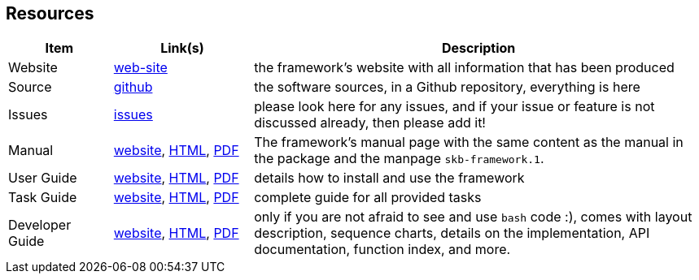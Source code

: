 //
// ============LICENSE_START=======================================================
// Copyright (C) 2018-2019 Sven van der Meer. All rights reserved.
// ================================================================================
// This file is licensed under the Creative Commons Attribution-ShareAlike 4.0 International Public License
// Full license text at https://creativecommons.org/licenses/by-sa/4.0/legalcode
// 
// SPDX-License-Identifier: CC-BY-SA-4.0
// ============LICENSE_END=========================================================
//
// @author     Sven van der Meer (vdmeer.sven@mykolab.com)
// @version    0.0.5
//


== Resources

[cols="15,20,65", grid=rows, frame=none, %autowidth.stretch, options="header"]
|===
| Item | Link(s) | Description

| Website | link:https://vdmeer.github.io/skb/framework/index.html[web-site] |
the framework's website with all information that has been produced

| Source | link:https://github.com/vdmeer/skb-framework[github] |
the software sources, in a Github repository, everything is here

| Issues | link:https://github.com/vdmeer/skb-framework/issues[issues] |
please look here for any issues, and if your issue or feature is not discussed already, then please add it!

| Manual
| link:https://vdmeer.github.io/skb/framework/manual.html[website], 
  link:https://vdmeer.github.io/skb/framework/documents/manual.html[HTML], 
  link:https://vdmeer.github.io/skb/framework/documents/manual.pdf[PDF]
| The framework's manual page with the same content as the manual in the package and the manpage `skb-framework.1`.

| User Guide
| link:https://vdmeer.github.io/skb/framework/user-guide.html[website], 
  link:https://vdmeer.github.io/skb/framework/documents/user-guide.html[HTML], 
  link:https://vdmeer.github.io/skb/framework/documents/user-guide.pdf[PDF]
| details how to install and use the framework

| Task Guide
| link:https://vdmeer.github.io/skb/framework/task-guide.html[website], 
  link:https://vdmeer.github.io/skb/framework/documents/task-guide.html[HTML], 
  link:https://vdmeer.github.io/skb/framework/documents/task-guide.pdf[PDF]
| complete guide for all provided tasks

| Developer Guide
| link:https://vdmeer.github.io/skb/framework/developer-guide.html[website], 
  link:https://vdmeer.github.io/skb/framework/documents/developer-guide.html[HTML], 
  link:https://vdmeer.github.io/skb/framework/documents/developer-guide.pdf[PDF]
| only if you are not afraid to see and use `bash` code :), comes with layout description, sequence charts, details on the implementation, API documentation, function index, and more.

|===
